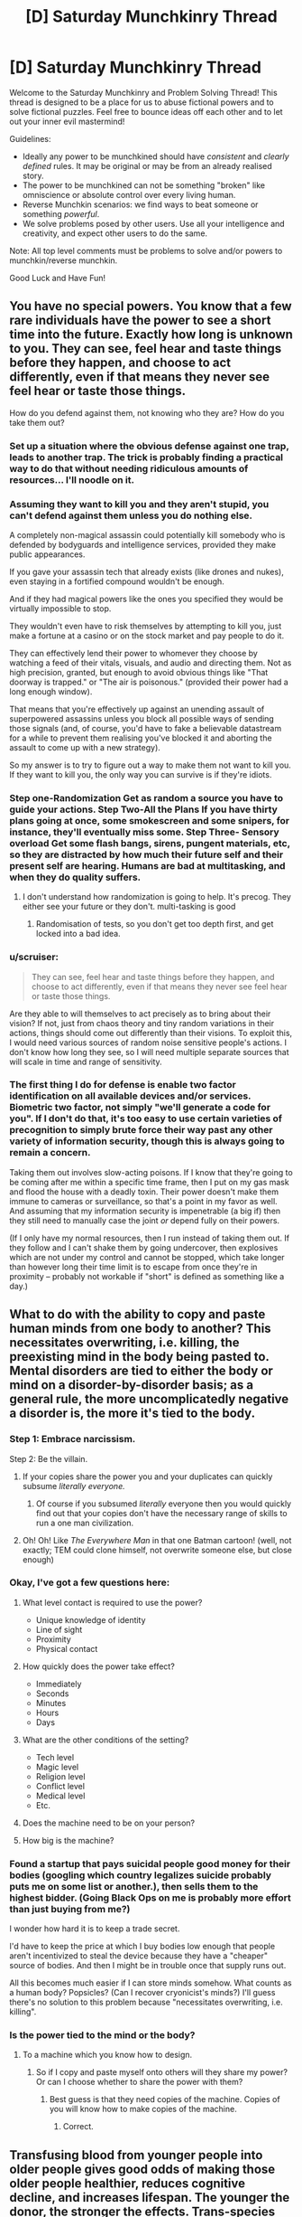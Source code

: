 #+TITLE: [D] Saturday Munchkinry Thread

* [D] Saturday Munchkinry Thread
:PROPERTIES:
:Author: AutoModerator
:Score: 14
:DateUnix: 1481382261.0
:DateShort: 2016-Dec-10
:END:
Welcome to the Saturday Munchkinry and Problem Solving Thread! This thread is designed to be a place for us to abuse fictional powers and to solve fictional puzzles. Feel free to bounce ideas off each other and to let out your inner evil mastermind!

Guidelines:

- Ideally any power to be munchkined should have /consistent/ and /clearly defined/ rules. It may be original or may be from an already realised story.
- The power to be munchkined can not be something "broken" like omniscience or absolute control over every living human.
- Reverse Munchkin scenarios: we find ways to beat someone or something /powerful/.
- We solve problems posed by other users. Use all your intelligence and creativity, and expect other users to do the same.

Note: All top level comments must be problems to solve and/or powers to munchkin/reverse munchkin.

Good Luck and Have Fun!


** You have no special powers. You know that a few rare individuals have the power to see a short time into the future. Exactly how long is unknown to you. They can see, feel hear and taste things before they happen, and choose to act differently, even if that means they never see feel hear or taste those things.

How do you defend against them, not knowing who they are? How do you take them out?
:PROPERTIES:
:Author: Rhamni
:Score: 6
:DateUnix: 1481385355.0
:DateShort: 2016-Dec-10
:END:

*** Set up a situation where the obvious defense against one trap, leads to another trap. The trick is probably finding a practical way to do that without needing ridiculous amounts of resources... I'll noodle on it.
:PROPERTIES:
:Score: 14
:DateUnix: 1481385743.0
:DateShort: 2016-Dec-10
:END:


*** Assuming they want to kill you and they aren't stupid, you can't defend against them unless you do nothing else.

A completely non-magical assassin could potentially kill somebody who is defended by bodyguards and intelligence services, provided they make public appearances.

If you gave your assassin tech that already exists (like drones and nukes), even staying in a fortified compound wouldn't be enough.

And if they had magical powers like the ones you specified they would be virtually impossible to stop.

They wouldn't even have to risk themselves by attempting to kill you, just make a fortune at a casino or on the stock market and pay people to do it.

They can effectively lend their power to whomever they choose by watching a feed of their vitals, visuals, and audio and directing them. Not as high precision, granted, but enough to avoid obvious things like "That doorway is trapped." or "The air is poisonous." (provided their power had a long enough window).

That means that you're effectively up against an unending assault of superpowered assassins unless you block all possible ways of sending those signals (and, of course, you'd have to fake a believable datastream for a while to prevent them realising you've blocked it and aborting the assault to come up with a new strategy).

So my answer is to try to figure out a way to make them not want to kill you. If they want to kill you, the only way you can survive is if they're idiots.
:PROPERTIES:
:Author: ZeroNihilist
:Score: 13
:DateUnix: 1481388424.0
:DateShort: 2016-Dec-10
:END:


*** Step one-Randomization Get as random a source you have to guide your actions. Step Two-All the Plans If you have thirty plans going at once, some smokescreen and some snipers, for instance, they'll eventually miss some. Step Three- Sensory overload Get some flash bangs, sirens, pungent materials, etc, so they are distracted by how much their future self and their present self are hearing. Humans are bad at multitasking, and when they do quality suffers.
:PROPERTIES:
:Author: NotACauldronAgent
:Score: 9
:DateUnix: 1481385880.0
:DateShort: 2016-Dec-10
:END:

**** I don't understand how randomization is going to help. It's precog. They either see your future or they don't. multi-tasking is good
:PROPERTIES:
:Author: Teal_Thanatos
:Score: 3
:DateUnix: 1481507194.0
:DateShort: 2016-Dec-12
:END:

***** Randomisation of tests, so you don't get too depth first, and get locked into a bad idea.
:PROPERTIES:
:Author: NotACauldronAgent
:Score: 2
:DateUnix: 1481540838.0
:DateShort: 2016-Dec-12
:END:


*** u/scruiser:
#+begin_quote
  They can see, feel hear and taste things before they happen, and choose to act differently, even if that means they never see feel hear or taste those things.
#+end_quote

Are they able to will themselves to act precisely as to bring about their vision? If not, just from chaos theory and tiny random variations in their actions, things should come out differently than their visions. To exploit this, I would need various sources of random noise sensitive people's actions. I don't know how long they see, so I will need multiple separate sources that will scale in time and range of sensitivity.
:PROPERTIES:
:Author: scruiser
:Score: 3
:DateUnix: 1481387688.0
:DateShort: 2016-Dec-10
:END:


*** The first thing I do for defense is enable two factor identification on all available devices and/or services. Biometric two factor, not simply "we'll generate a code for you". If I don't do that, it's too easy to use certain varieties of precognition to simply brute force their way past any other variety of information security, though this is always going to remain a concern.

Taking them out involves slow-acting poisons. If I know that they're going to be coming after me within a specific time frame, then I put on my gas mask and flood the house with a deadly toxin. Their power doesn't make them immune to cameras or surveillance, so that's a point in my favor as well. And assuming that my information security is impenetrable (a big if) then they still need to manually case the joint /or/ depend fully on their powers.

(If I only have my normal resources, then I run instead of taking them out. If they follow and I can't shake them by going undercover, then explosives which are not under my control and cannot be stopped, which take longer than however long their time limit is to escape from once they're in proximity -- probably not workable if "short" is defined as something like a day.)
:PROPERTIES:
:Author: alexanderwales
:Score: 2
:DateUnix: 1481413467.0
:DateShort: 2016-Dec-11
:END:


** What to do with the ability to copy and paste human minds from one body to another? This necessitates overwriting, i.e. killing, the preexisting mind in the body being pasted to. Mental disorders are tied to either the body or mind on a disorder-by-disorder basis; as a general rule, the more uncomplicatedly negative a disorder is, the more it's tied to the body.
:PROPERTIES:
:Author: LiteralHeadCannon
:Score: 5
:DateUnix: 1481388393.0
:DateShort: 2016-Dec-10
:END:

*** Step 1: Embrace narcissism.

Step 2: Be the villain.
:PROPERTIES:
:Author: Rhamni
:Score: 9
:DateUnix: 1481389387.0
:DateShort: 2016-Dec-10
:END:

**** If your copies share the power you and your duplicates can quickly subsume /literally everyone./
:PROPERTIES:
:Author: Kylinger
:Score: 7
:DateUnix: 1481394445.0
:DateShort: 2016-Dec-10
:END:

***** Of course if you subsumed /literally/ everyone then you would quickly find out that your copies don't have the necessary range of skills to run a one man civilization.
:PROPERTIES:
:Author: vakusdrake
:Score: 3
:DateUnix: 1481474260.0
:DateShort: 2016-Dec-11
:END:


**** Oh! Oh! Like /The Everywhere Man/ in that one Batman cartoon! (well, not exactly; TEM could clone himself, not overwrite someone else, but close enough)
:PROPERTIES:
:Author: CouteauBleu
:Score: 3
:DateUnix: 1481400517.0
:DateShort: 2016-Dec-10
:END:


*** Okay, I've got a few questions here:

1. What level contact is required to use the power?

   - Unique knowledge of identity
   - Line of sight
   - Proximity
   - Physical contact

2. How quickly does the power take effect?

   - Immediately
   - Seconds
   - Minutes
   - Hours
   - Days

3. What are the other conditions of the setting?

   - Tech level
   - Magic level
   - Religion level
   - Conflict level
   - Medical level
   - Etc.

4. Does the machine need to be on your person?
5. How big is the machine?
:PROPERTIES:
:Author: seylerius
:Score: 3
:DateUnix: 1481396946.0
:DateShort: 2016-Dec-10
:END:


*** Found a startup that pays suicidal people good money for their bodies (googling which country legalizes suicide probably puts me on some list or another.), then sells them to the highest bidder. (Going Black Ops on me is probably more effort than just buying from me?)

I wonder how hard it is to keep a trade secret.

I'd have to keep the price at which I buy bodies low enough that people aren't incentivized to steal the device because they have a "cheaper" source of bodies. And then I might be in trouble once that supply runs out.

All this becomes much easier if I can store minds somehow. What counts as a human body? Popsicles? (Can I recover cryonicist's minds?) I'll guess there's no solution to this problem because "necessitates overwriting, i.e. killing".
:PROPERTIES:
:Author: Gurkenglas
:Score: 3
:DateUnix: 1481400247.0
:DateShort: 2016-Dec-10
:END:


*** Is the power tied to the mind or the body?
:PROPERTIES:
:Author: Gurkenglas
:Score: 1
:DateUnix: 1481390802.0
:DateShort: 2016-Dec-10
:END:

**** To a machine which you know how to design.
:PROPERTIES:
:Author: LiteralHeadCannon
:Score: 3
:DateUnix: 1481391804.0
:DateShort: 2016-Dec-10
:END:

***** So if I copy and paste myself onto others will they share my power? Or can I choose whether to share the power with them?
:PROPERTIES:
:Author: Kylinger
:Score: 1
:DateUnix: 1481394362.0
:DateShort: 2016-Dec-10
:END:

****** Best guess is that they need copies of the machine. Copies of you will know how to make copies of the machine.
:PROPERTIES:
:Author: seylerius
:Score: 2
:DateUnix: 1481397024.0
:DateShort: 2016-Dec-10
:END:

******* Correct.
:PROPERTIES:
:Author: LiteralHeadCannon
:Score: 2
:DateUnix: 1481404825.0
:DateShort: 2016-Dec-11
:END:


** Transfusing blood from younger people into older people gives good odds of making those older people healthier, reduces cognitive decline, and increases lifespan. The younger the donor, the stronger the effects. Trans-species young-blood transfusions from other mammals is caught in regulatory red tape.

One of your goals: live as long as possible, including without getting killed during a revolution.
:PROPERTIES:
:Author: DataPacRat
:Score: 3
:DateUnix: 1481422417.0
:DateShort: 2016-Dec-11
:END:

*** Some country's bound to allow trans-species transfusions in the next 40 years. Meanwhile, human blood should be commonly traded. Try to have a good income.

I don't think this should be disproportionally likely to cause revolution, if there are few people who want blood money will buy enough, and if there are many then legislation will bring up more. It's not like regularly donating blood is tortorous.
:PROPERTIES:
:Author: Gurkenglas
:Score: 4
:DateUnix: 1481422956.0
:DateShort: 2016-Dec-11
:END:


** You have the power to change absolutely anything from green to red. How can you apply this vaguely defined ability?
:PROPERTIES:
:Author: RatemirTheRed
:Score: 3
:DateUnix: 1481429306.0
:DateShort: 2016-Dec-11
:END:

*** Assuming that everything about the power is as powerful as possible, and it doesn't have any limits, I'd probably make a Friendly AI and solve everything.

First, I'd buy some green paper. Next, the "thing" I would turn red is "the parts of the paper that correspond to the source code (written so that it's readable to the OCR in my scanner and the compiler in my computer) of a Friendly Seed AI." Lastly, I would scan it into my computer.

Unbounded powers with no limit on how they gather information are /broken as hell/.

--------------

Alternatively, I would turn environmentally friendly things into supporters of communism.

--------------

EDIT: Alternatively, I could just cut out the middle man from the AI scenario. "Change things from green to red in the combination (including both space and time) that best fulfills the values /mumble/^{/mumble/^{/mumble/^{/mumble/}}} .
:PROPERTIES:
:Author: ulyssessword
:Score: 13
:DateUnix: 1481433906.0
:DateShort: 2016-Dec-11
:END:


*** If you can change green /light/ to red as well, (and also arbitrarily change your frame of reference) then you can block/destroy any type of electromagnetic radiation.

First, choose a reference frame where the +light+ /electromagnetic radiation/ source is blueshifted or redshifted the appropriate amount to make it be "green". Next, shift it to red, which I assume happens on a photon-by-photon basis. Repeat steps one and two with different reference frames as needed for other parts of the spectrum as well as repeating it on the same light to drop it down to arbitrarily low energies/frequencies.

This might also work for objects, but that's a bit /too/ cheesy.

--------------

Alternatively, if you can choose /two/ reference frames for a single change (i.e. change green in frame 1 to red in frame 2), then you can go the other way too, and get +free energy+ /absolute control over all electromagnetic radiation/.
:PROPERTIES:
:Author: ulyssessword
:Score: 6
:DateUnix: 1481443004.0
:DateShort: 2016-Dec-11
:END:

**** There is no such thing as too cheesy in this tread
:PROPERTIES:
:Author: crivtox
:Score: 1
:DateUnix: 1481485462.0
:DateShort: 2016-Dec-11
:END:


*** Depends on range. If it's infinite range, which I think your wording implies, then I can hold cities hostage by turning all the traffic lights to red and crippling infrastructure by essentially removing green lights. I can blackmail green-eyed celebrities, or if the power is broad enough (i.e. turning green /tones/ into red tones, or altering green balance against red balance) anyone who wants to look remotely normal. All it takes is some hardcore cryptography and covert communications on my end to get paid. I can also effectively destroy vast areas of wilderness and/or cropland. Plants are green for photosynthesis, so turning all of the trees, bushes, and grasses in the United States red at the height of spring would probably result in massive ecological damage. Attacking croplands could cripple a nation. That means a big payday. (Or for a more benevolent use of the power, turning all the invasive species red, which would help even if it didn't kill them because it would clearly mark them for quick removal.)

If it has a lesser range, or I'm just not as much of a bitch towards my fellow man, then I might be able to leverage the power by looking at dye and paint prices. How much does red paint cost compared to green paint? What is my power actually doing at a chemical level? It's probably possible to save large industrial suppliers of green food coloring or green dye or green paint thousands of dollars a year, if only because it allows them to run a single production line, but this would take more research to do than I'd like for a reddit comment.

There's also probably a tidy profit to be made in producing red versions of traditionally green foodstuffs. Maybe I could open a restaurant simply called Red which has red cucumbers, red salads, and all sorts of other novelties. This doesn't seem like a terribly efficient way to make money though, not unless the market for red versions of green foods is larger than I think it is.

If I can change green /light/ into ultrared light I have a lot more options, but by the wording I don't think that's quite a fair interpretation.
:PROPERTIES:
:Author: cthulhuraejepsen
:Score: 6
:DateUnix: 1481432403.0
:DateShort: 2016-Dec-11
:END:

**** I love how people on this subreddit can offer so much creative ideas for any given scenario. Both your and ulyssessword's answers are very ingenious and contained some ideas I didn't think of.

There is one more very powerful application of this ability, almost as powerful as 'creating a friendly AI'. I hope someone will guess what it is :)

Otherwise, I will post my thoughts on this ridiculously broken ability the day after tomorrow.
:PROPERTIES:
:Author: RatemirTheRed
:Score: 2
:DateUnix: 1481439853.0
:DateShort: 2016-Dec-11
:END:

***** You can take color green hostage , changing everything green in the planet to red would be very apocaliptic since most plants would die and a lot of other things would be affected especially in cities,especially if you define red as absorbing all light except red including non visible frequencies of light. and you can send faster than light signals which it's completely broken .you can make any green object absorb all frequencies of light that aren't red, this is especially useful in spaceships , you can mass produce materials with this properties which can be useful for a lot of things( especially if I can make things reflect 100% of red light which I think would break thermodynamics . I once saw the power of changing the color of things in a list of most useless powers , which was very funny since I thought that power was op even without the obvious implement this values via changes on colours solution.
:PROPERTIES:
:Author: crivtox
:Score: 2
:DateUnix: 1481485375.0
:DateShort: 2016-Dec-11
:END:


***** You didn't post it.
:PROPERTIES:
:Author: alexeyr
:Score: 1
:DateUnix: 1482084388.0
:DateShort: 2016-Dec-18
:END:

****** Oh. Thank you for reminding me of that.

One more powerful application is sending messages into the past. Take a green sheet of paper (and look at it). Several days later, use your power on the past version of this sheet of paper, selectively changing parts of it to red color, thus sending information from future to the past.
:PROPERTIES:
:Author: RatemirTheRed
:Score: 1
:DateUnix: 1482088176.0
:DateShort: 2016-Dec-18
:END:


*** DA RED WUNZ GOEZ FASTA!
:PROPERTIES:
:Score: 1
:DateUnix: 1481579073.0
:DateShort: 2016-Dec-13
:END:


** You have the power to transmute living material to stone. The process is instant and irreversible, and affects the totality of the living material (as well as any organic substances bound to it---if used on a human, for instance, the hair will also be affected). You have a limit of transmuting up to 200 cubic feet at a time---attempting to petrify an organism larger than this will have no effect.

The stone generated is structurally similar to concrete, being a uniform colour and lacking any precious metals, stones, or substances inside.

How do you use this power ethically?
:PROPERTIES:
:Author: HeirToGallifrey
:Score: 2
:DateUnix: 1481406140.0
:DateShort: 2016-Dec-11
:END:

*** Start an art gallery that pays recipients of the volunteer's choosing. You are now an instantaneous, humane euthanasia option that provides a benefit to the family(/charity/bff/whatever). Artistic value is in the posing.
:PROPERTIES:
:Author: seylerius
:Score: 4
:DateUnix: 1481408689.0
:DateShort: 2016-Dec-11
:END:


*** Is there a range (Death Note, LoS, Touch?), or a cooldown?

Depending on the definition of living ("has not taken its last breath"?), you could literally save the universe: Attempt to petrify a frozen insect and it might turn to stone iff it would ever become resurrected. If you keep a did-not-petrify popsicle around, it would become an artifact whose owner can, in case of disaster, reset the timeline back to the attempt of petrification by reviving it, retroactively turning it into a statue.

To check whether this works: Freeze five insects, attempt to petrify them, thaw the fifth if all failed, smash all remaining popsicles/statues, and conclude that it works iff exactly the fifth turned into a statue.
:PROPERTIES:
:Author: Gurkenglas
:Score: 6
:DateUnix: 1481418069.0
:DateShort: 2016-Dec-11
:END:


*** Get a job doing taxidermy and sculpture. You could probably make money by selling painted concrete butterflies and moths.
:PROPERTIES:
:Author: MrCogmor
:Score: 3
:DateUnix: 1481415879.0
:DateShort: 2016-Dec-11
:END:


*** How is the living material selected? Does it require some spatial description "The entity at (x,y,z)." or is it a semantic description "The entity with the following characteristics."? If it is a semantic description, then it could be used to purge bacterial infections. "All cells within 5 meters of me that are part of the species Staphylococcus aureus."

What counts as the boundary of living material? Could I select a tumor as the entity to be transformed, and leave the human patient alive? If so, it would provide a way to prevent tumors from growing any bigger, and allow for them to be surgically removed.

Can it be used along many small organisms at once? If so, cheap housing could be constructed by using pheromones to attract ants to a location, then petrifying them into place.
:PROPERTIES:
:Author: MereInterest
:Score: 3
:DateUnix: 1481422279.0
:DateShort: 2016-Dec-11
:END:


** Mediumship (and, attendantly, non-matter-hosted intelligence) is real, but limited by information theory in that communication with spirits becomes unreliable when the spirit or spirits involved would become a physical-world <-> physical-world communication channel at a rate exponential (or worse) with the total number of bits transferred over said channel. Information already possessed by the recipient is not considered to be transferred, and so a common workaround for this limit is to construct a detailed mental model of the channeled spirit via non-mediumship means and allow the spirit to 'operate' this, thus minimizing the matter->spirit->matter bitrate as well as providing a basic authentication heuristic in that the spirit conversant will be unable to effectively operate the mental model coherently if they don't share it.

You've just had your psychic awakening as an average-level medium and have been carefully tuning your mental model of $FAVORITE_DEAD_RATIONALIST_MUNCHKIN to the point that you believe said person has now detected this and bothered to contact you.

How do you +take over+ optimize the world?

Bonus round: what happens now that there is a semi-reliable way of detecting p-zombies, and the hard problem of consciouness is rendered inapplicable?
:PROPERTIES:
:Author: Soren_Tycho
:Score: 2
:DateUnix: 1481775449.0
:DateShort: 2016-Dec-15
:END:

*** What does a spirit know, except what they knew before death, their prior interactions with mediums and, apparently, what mediums can receive them?

How is unreliability measured?
:PROPERTIES:
:Author: Gurkenglas
:Score: 1
:DateUnix: 1482172347.0
:DateShort: 2016-Dec-19
:END:


** A Rob (random omnipotent being) approaches you and informs you that you will be transferred to an alternate history exactly one year from now. You have one year to prepare and the rules are as follows.

You may bring with you as much as you can carry and may bring with you anything you can get your hands on by whatever methods are at your disposal (the Rob, and however will not assist). You may choose to be transported to any point on the globe of the alternate earth. The Rob informs you that the alternate earth was identical to our own up until 250 years ago when it diverged. It was selected randomly from all possible worlds that diverged from our own. The Rob will transport you to the point you request unless that point would lead to some large inconvenience in which case it will transport you to some convenient location within a mile of the point you selected (so if the point you select happens to be in the middle of a busy road it you transport you to the street side but if it is the open ocean and nothing is floating within a mile of you it will dump you in the seal.

Given that the Rob will not give you any info on the nature of the world selected how should you prepare? Where on earth would you choose to be transported to and what would you bring? How should you spend the year provided for preparation?
:PROPERTIES:
:Author: Reactionaryhistorian
:Score: 1
:DateUnix: 1481511879.0
:DateShort: 2016-Dec-12
:END:

*** The obvious: bring with you the collected works on modern history (ie, post-departure point), become famous alt-history author. Spend the year studying history and linguistics in more detail than I usually do.
:PROPERTIES:
:Author: BadGoyWithAGun
:Score: 5
:DateUnix: 1481602689.0
:DateShort: 2016-Dec-13
:END:


*** Why do I think I did not hallucinate? Can I use this evidence to convince others?

A year is enough time to build a community around the idea of this happening, to see what they might come up with.

Theoretically, I should be able to gain access to a ridiculous number of ressources by paying my livelihood to someone that believes I am insane and is willing to bet good odds on it by outfitting me for this mission in ways I can return if I do not disappear.

I'll need equipment against nuclear winter, a gun, a laptop and smartphones and a whole bunch of raspberry pis, electric chargers, rare materials, a snapshot of Wikipedia, scanned libraries, translation software, walky-talkies for first contact, an RC drone, a grenade, and some phials of modern viruses in case they're in a dark age and I need to do some quick geopolitical adjustments.
:PROPERTIES:
:Author: Gurkenglas
:Score: 3
:DateUnix: 1482171842.0
:DateShort: 2016-Dec-19
:END:

**** The Rob uses its mind magic to convince you it is not an hallucination. It gives you no particular way to convince others but will not prevent you from doing so if you can.
:PROPERTIES:
:Author: Reactionaryhistorian
:Score: 1
:DateUnix: 1482191998.0
:DateShort: 2016-Dec-20
:END:
